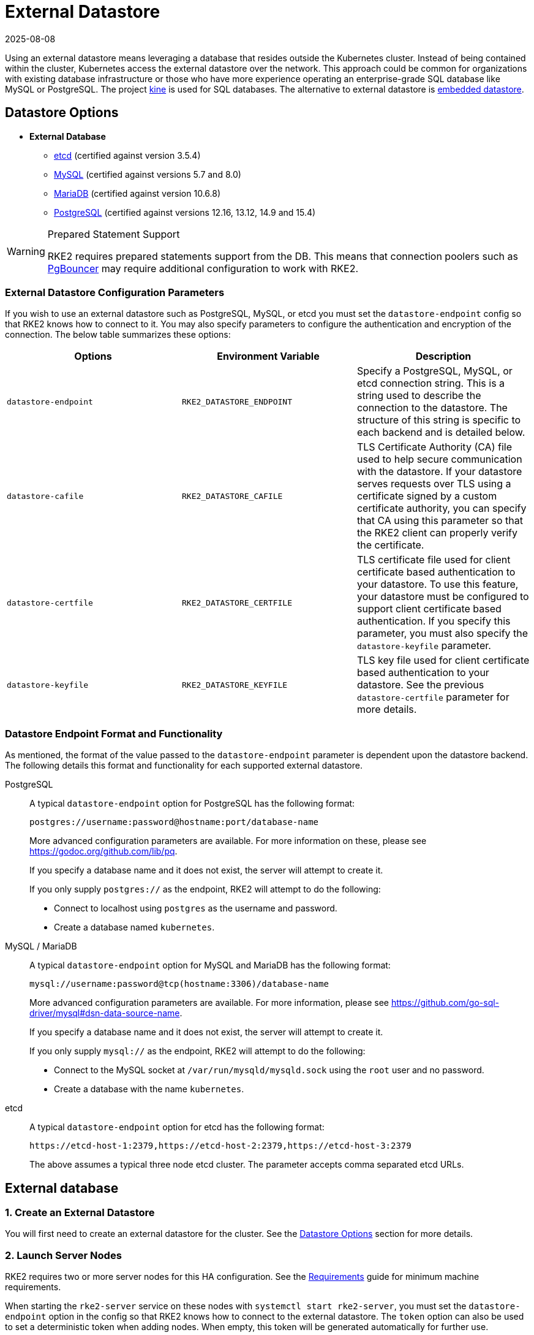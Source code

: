 = External Datastore
:page-languages: [en, zh]
:revdate: 2025-08-08
:page-revdate: {revdate}

Using an external datastore means leveraging a database that resides outside the Kubernetes cluster. Instead of being contained within the cluster, Kubernetes access the external datastore over the network. This approach could be common for organizations with existing database infrastructure or those who have more experience operating an enterprise-grade SQL database like MySQL or PostgreSQL. The project https://github.com/k3s-io/kine[kine] is used for SQL databases. The alternative to external datastore is xref:datastore/embedded.adoc[embedded datastore].

== Datastore Options

* *External Database*
** https://etcd.io/[etcd] (certified against version 3.5.4)
** https://www.mysql.com[MySQL] (certified against versions 5.7 and 8.0)
** https://mariadb.org/[MariaDB] (certified against version 10.6.8)
** https://www.postgresql.org/[PostgreSQL] (certified against versions 12.16, 13.12, 14.9 and 15.4)

[WARNING]
.Prepared Statement Support
====
RKE2 requires prepared statements support from the DB. This means that connection poolers such as https://www.pgbouncer.org/faq.html#how-to-use-prepared-statements-with-transaction-pooling[PgBouncer] may require additional configuration to work with RKE2.
====

=== External Datastore Configuration Parameters

If you wish to use an external datastore such as PostgreSQL, MySQL, or etcd you must set the `datastore-endpoint` config so that RKE2 knows how to connect to it. You may also specify parameters to configure the authentication and encryption of the connection. The below table summarizes these options:

|===
| Options | Environment Variable | Description

| `datastore-endpoint`
| `RKE2_DATASTORE_ENDPOINT`
| Specify a PostgreSQL, MySQL, or etcd connection string. This is a string used to describe the connection to the datastore. The structure of this string is specific to each backend and is detailed below.

| `datastore-cafile`
| `RKE2_DATASTORE_CAFILE`
| TLS Certificate Authority (CA) file used to help secure communication with the datastore. If your datastore serves requests over TLS using a certificate signed by a custom certificate authority, you can specify that CA using this parameter so that the RKE2 client can properly verify the certificate.

| `datastore-certfile`
| `RKE2_DATASTORE_CERTFILE`
| TLS certificate file used for client certificate based authentication to your datastore. To use this feature, your datastore must be configured to support client certificate based authentication. If you specify this parameter, you must also specify the `datastore-keyfile` parameter.

| `datastore-keyfile`
| `RKE2_DATASTORE_KEYFILE`
| TLS key file used for client certificate based authentication to your datastore. See the previous `datastore-certfile` parameter for more details.
|===

=== Datastore Endpoint Format and Functionality

As mentioned, the format of the value passed to the `datastore-endpoint` parameter is dependent upon the datastore backend. The following details this format and functionality for each supported external datastore.

[tabs]
======

PostgreSQL::
+
--
A typical `datastore-endpoint` option for PostgreSQL has the following format: 

`postgres://username:password@hostname:port/database-name`

More advanced configuration parameters are available. For more information on these, please see https://godoc.org/github.com/lib/pq. 

If you specify a database name and it does not exist, the server will attempt to create it. 

If you only supply `postgres://` as the endpoint, RKE2 will attempt to do the following:

* Connect to localhost using `postgres` as the username and password. 
* Create a database named `kubernetes`.
--

MySQL / MariaDB::
+
--
A typical `datastore-endpoint` option for MySQL and MariaDB has the following format: 

`mysql://username:password@tcp(hostname:3306)/database-name`

More advanced configuration parameters are available. For more information, please see https://github.com/go-sql-driver/mysql#dsn-data-source-name.

If you specify a database name and it does not exist, the server will attempt to create it.

If you only supply `mysql://` as the endpoint, RKE2 will attempt to do the following:

* Connect to the MySQL socket at `/var/run/mysqld/mysqld.sock` using the `root` user and no password. 
* Create a database with the name `kubernetes`.
--

etcd::
+
--
A typical `datastore-endpoint` option for etcd has the following format: 

`\https://etcd-host-1:2379,https://etcd-host-2:2379,https://etcd-host-3:2379`

The above assumes a typical three node etcd cluster. The parameter accepts comma separated etcd URLs.
--
======

== External database

=== 1. Create an External Datastore

You will first need to create an external datastore for the cluster. See the <<Datastore Options>> section for more details.

=== 2. Launch Server Nodes

RKE2 requires two or more server nodes for this HA configuration. See the xref:install/requirements.adoc[Requirements] guide for minimum machine requirements.

When starting the `rke2-server` service on these nodes with `systemctl start rke2-server`, you must set the `datastore-endpoint` option in the config so that RKE2 knows how to connect to the external datastore. The `token` option can also be used to set a deterministic token when adding nodes. When empty, this token will be generated automatically for further use.

For example, a `config.yaml` like the following could be used to configure RKE2 with a MySQL database as the external datastore and set a token:

[NOTE]
====
The RKE2 config file needs to be created manually. You can do that by running touch /etc/rancher/rke2/config.yaml as a privileged user.
====

[,yaml]
----
datastore-endpoint: "mysql://username:password@tcp(hostname:3306)/database-name"
token: SECRET
----

The datastore endpoint format differs based on the database type. For details, refer to the section on <<Datastore Endpoint Format and Functionality,datastore endpoint formats>>.

To configure TLS certificates when launching server nodes, refer to the <<External Datastore Configuration Parameters,datastore configuration section>>.

By default, server nodes will be schedulable and thus your workloads can get launched on them. If you wish to have a dedicated control plane where no user workloads will run, you can use xref:advanced.adoc#_node_labels_and_taints[taints].

Once you've started the `rke2-server` process on all server nodes, ensure that the cluster has come up properly with `kubectl get nodes`. You should see your server nodes in the `Ready` state.

=== 3. Optional: Join Additional Server Nodes

The same example config specified in step 2 can be used to join additional server nodes and the same token from the first node must be added to the config.

If the first server node was started without the `token` option, the token value can be retrieved from any server already joined to the cluster:

[,bash]
----
cat /var/lib/rancher/rke2/server/token
----

Then you can join an additional server by adding the `server` address to the config and starting the the `rke2-server` process with `systemctl start rke2-server`.

[,yaml]
----
server: https://you-first-server-node-address:9345
datastore-endpoint: "mysql://username:password@tcp(hostname:3306)/database-name"
token: SECRET
----

There are a few config flags that must be the same in all server nodes:

* Network related flags: `cluster-dns`, `cluster-domain`, `cluster-cidr`, `service-cidr`
* Flags controlling the deployment of certain components: `disable-helm-controller` and any component passed to `disable`
* Feature related flags: `secrets-encryption`

[NOTE]
====
Ensure that you retain a copy of this token as it is required when restoring from backup and adding nodes.
====

=== 4. Optional: Join Agent Nodes

Because RKE2 server nodes are schedulable by default, agent nodes are not required for a RKE2 cluster. However, you may wish to have dedicated agent nodes to run your apps and services.

You just need to specify the URL the agent should register to (either one of the server IPs or a fixed registration address) and the token it should use in the `config` file.

[,yaml]
----
server: https://you-first-server-node-address:9345
token: SECRET
----

Then you can install the agent:

[,bash]
----
curl -sfL https://get.rke2.io | INSTALL_RKE2_TYPE="agent" sh -
----
